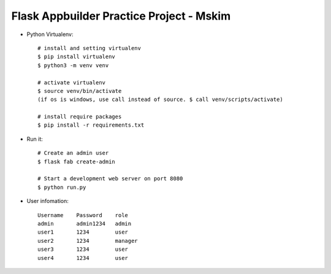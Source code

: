 Flask Appbuilder Practice Project - Mskim
--------------------------------------------------------------

- Python Virtualenv::

    # install and setting virtualenv
    $ pip install virtualenv
    $ python3 -m venv venv

    # activate virtualenv
    $ source venv/bin/activate
    (if os is windows, use call instead of source. $ call venv/scripts/activate)

    # install require packages
    $ pip install -r requirements.txt

- Run it::

    # Create an admin user
    $ flask fab create-admin

    # Start a development web server on port 8080
    $ python run.py

- User infomation::

    Username    Password    role
    admin       admin1234   admin
    user1       1234        user
    user2       1234        manager
    user3       1234        user
    user4       1234        user
    

